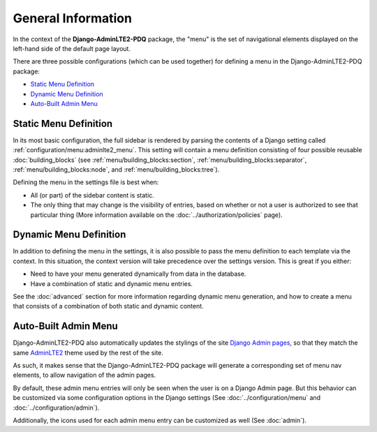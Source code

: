 General Information
*******************

In the context of the **Django-AdminLTE2-PDQ** package, the "menu" is the set of
navigational elements displayed on the left-hand side of the default page
layout.

There are three possible configurations (which can be used together) for
defining a menu in the Django-AdminLTE2-PDQ package:

* `Static Menu Definition`_
* `Dynamic Menu Definition`_
* `Auto-Built Admin Menu`_


Static Menu Definition
======================

In its most basic configuration, the full sidebar is rendered by parsing the
contents of a Django setting called :ref:`configuration/menu:adminlte2_menu`.
This setting will contain a menu definition consisting of four possible reusable
:doc:`building_blocks` (see
:ref:`menu/building_blocks:section`, :ref:`menu/building_blocks:separator`,
:ref:`menu/building_blocks:node`, and :ref:`menu/building_blocks:tree`).

Defining the menu in the settings file is best when:

* All (or part) of the sidebar content is static.
* The only thing that may change is the visibility of entries, based on
  whether or not a user is authorized to see that particular thing
  (More information available on the :doc:`../authorization/policies` page).


Dynamic Menu Definition
=======================

In addition to defining the menu in the settings, it is also possible to pass
the menu definition to each template via the context. In this situation, the
context version will take precedence over the settings version.
This is great if you either:

* Need to have your menu generated dynamically from data in the database.
* Have a combination of static and dynamic menu entries.

See the :doc:`advanced` section for more information regarding dynamic
menu generation, and how to create a menu that consists of a combination of both
static and dynamic content.


Auto-Built Admin Menu
=====================

Django-AdminLTE2-PDQ also automatically updates the stylings of the site
`Django Admin pages <https://docs.djangoproject.com/en/dev/ref/contrib/admin/>`_,
so that they match the same
`AdminLTE2 <https://adminlte.io/themes/AdminLTE/index2.html>`_ theme used by the
rest of the site.

As such, it makes sense that the Django-AdminLTE2-PDQ package will generate
a corresponding set of menu nav elements, to allow navigation of the admin
pages.

By default, these admin menu entries will only be seen when the user is on a
Django Admin page. But this behavior can be customized via some configuration
options in the Django settings (See :doc:`../configuration/menu` and
:doc:`../configuration/admin`).


Additionally, the icons used for each admin menu entry can be customized as well
(See :doc:`admin`).
